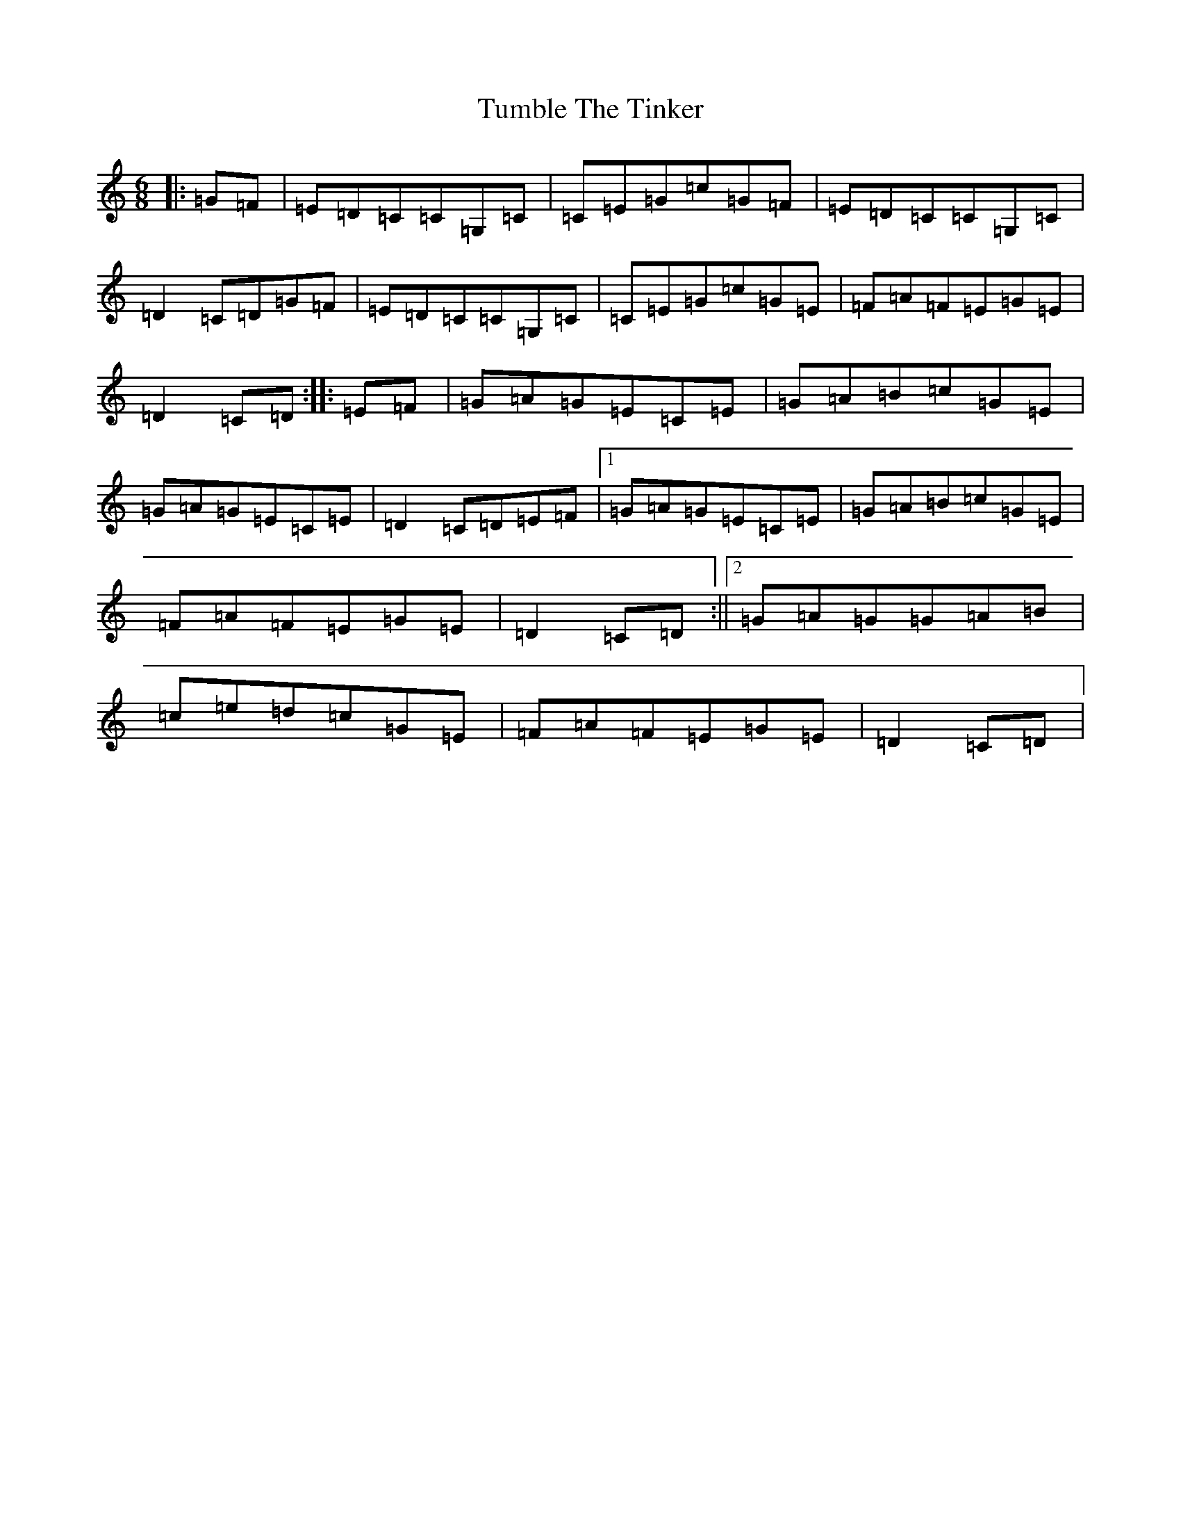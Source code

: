 X: 21682
T: Tumble The Tinker
S: https://thesession.org/tunes/12237#setting12237
R: jig
M:6/8
L:1/8
K: C Major
|:=G=F|=E=D=C=C=G,=C|=C=E=G=c=G=F|=E=D=C=C=G,=C|=D2=C=D=G=F|=E=D=C=C=G,=C|=C=E=G=c=G=E|=F=A=F=E=G=E|=D2=C=D:||:=E=F|=G=A=G=E=C=E|=G=A=B=c=G=E|=G=A=G=E=C=E|=D2=C=D=E=F|1=G=A=G=E=C=E|=G=A=B=c=G=E|=F=A=F=E=G=E|=D2=C=D:||2=G=A=G=G=A=B|=c=e=d=c=G=E|=F=A=F=E=G=E|=D2=C=D|